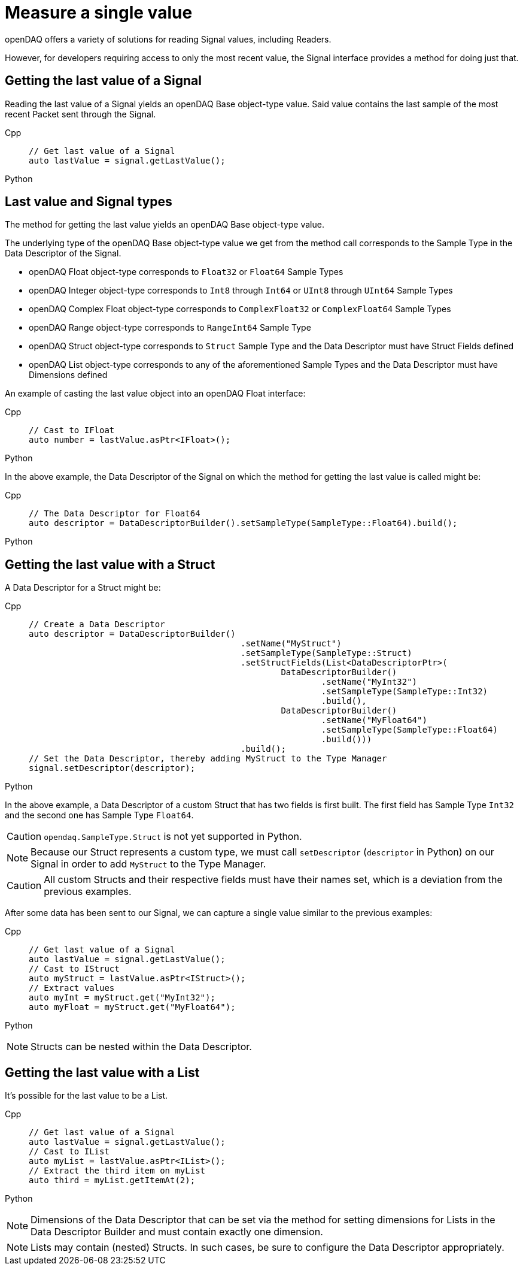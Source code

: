 = Measure a single value

openDAQ offers a variety of solutions for reading Signal values, including Readers. 

However, for developers requiring access to only the most recent value, the Signal interface provides a method for doing just that.

[#last_value_signal]
== Getting the last value of a Signal

Reading the last value of a Signal yields an openDAQ Base object-type value. Said value contains the last sample of the most recent Packet sent through the Signal.

[tabs]
====
Cpp::
+
[source,cpp]
----
// Get last value of a Signal
auto lastValue = signal.getLastValue();
----
Python::
+
[source,python]
----

----
====


[#last_value_signal_types]
== Last value and Signal types

The method for getting the last value yields an openDAQ Base object-type value.

The underlying type of the openDAQ Base object-type value we get from the method call corresponds to the Sample Type in the Data Descriptor of the Signal.

* openDAQ Float object-type corresponds to `Float32` or `Float64` Sample Types
* openDAQ Integer object-type corresponds to `Int8` through `Int64` or `UInt8` through `UInt64` Sample Types
* openDAQ Complex Float object-type corresponds to `ComplexFloat32` or `ComplexFloat64` Sample Types
* openDAQ Range object-type corresponds to `RangeInt64` Sample Type
* openDAQ Struct object-type corresponds to `Struct` Sample Type and the Data Descriptor must have Struct Fields defined
* openDAQ List object-type corresponds to any of the aforementioned Sample Types and the Data Descriptor must have Dimensions defined

An example of casting the last value object into an openDAQ Float interface:

[tabs]
====
Cpp::
+
[source,cpp]
----
// Cast to IFloat
auto number = lastValue.asPtr<IFloat>();
----
Python::
+
[source,python]
----

----
====

In the above example, the Data Descriptor of the Signal on which the method for getting the last value is called might be:

[tabs]
====
Cpp::
+
[source,cpp]
----
// The Data Descriptor for Float64
auto descriptor = DataDescriptorBuilder().setSampleType(SampleType::Float64).build();
----
Python::
+
[source,python]
----

----
====

[#last_value_struct]
== Getting the last value with a Struct

A Data Descriptor for a Struct might be:

[tabs]
====
Cpp::
+
[source,cpp]
----
// Create a Data Descriptor
auto descriptor = DataDescriptorBuilder()
					  .setName("MyStruct")
					  .setSampleType(SampleType::Struct)
					  .setStructFields(List<DataDescriptorPtr>(
						  DataDescriptorBuilder()
							  .setName("MyInt32")
							  .setSampleType(SampleType::Int32)
							  .build(),
						  DataDescriptorBuilder()
							  .setName("MyFloat64")
							  .setSampleType(SampleType::Float64)
							  .build()))
					  .build();
// Set the Data Descriptor, thereby adding MyStruct to the Type Manager
signal.setDescriptor(descriptor);
----
Python::
+
[source,python]
----

----
====

In the above example, a Data Descriptor of a custom Struct that has two fields is first built. The first field has Sample Type `Int32` and the second one has Sample Type `Float64`.

[CAUTION]
====
`opendaq.SampleType.Struct` is not yet supported in Python.
====

[NOTE]
====
Because our Struct represents a custom type, we must call `setDescriptor` (`descriptor` in Python) on our Signal in order to add `MyStruct` to the Type Manager.
====

[CAUTION]
====
All custom Structs and their respective fields must have their names set, which is a deviation from the previous examples.
====

After some data has been sent to our Signal, we can capture a single value similar to the previous examples:

[tabs]
====
Cpp::
+
[source,cpp]
----
// Get last value of a Signal
auto lastValue = signal.getLastValue();
// Cast to IStruct
auto myStruct = lastValue.asPtr<IStruct>();
// Extract values
auto myInt = myStruct.get("MyInt32");
auto myFloat = myStruct.get("MyFloat64");
----
Python::
+
[source,python]
----

----
====

[NOTE]
====
Structs can be nested within the Data Descriptor.
====

[#last_value_list]
== Getting the last value with a List

It's possible for the last value to be a List.

[tabs]
====
Cpp::
+
[source,cpp]
----
// Get last value of a Signal
auto lastValue = signal.getLastValue();
// Cast to IList
auto myList = lastValue.asPtr<IList>();
// Extract the third item on myList
auto third = myList.getItemAt(2);
----
Python::
+
[source,python]
----

----
====

[NOTE]
====
Dimensions of the Data Descriptor that can be set via the method for setting dimensions for Lists in the Data Descriptor Builder and must contain exactly one dimension.
====

[NOTE]
====
Lists may contain (nested) Structs. In such cases, be sure to configure the Data Descriptor appropriately.
====
